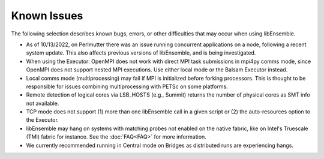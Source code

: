 Known Issues
============

The following selection describes known bugs, errors, or other difficulties that
may occur when using libEnsemble.

* As of 10/13/2022, on Perlmutter there was an issue running concurrent applications
  on a node, following a recent system update. This also affects previous versions
  of libEnsemble, and is being investigated.
* When using the Executor: OpenMPI does not work with direct MPI task
  submissions in mpi4py comms mode, since OpenMPI does not support nested MPI
  executions. Use either local mode or the Balsam Executor instead.
* Local comms mode (multiprocessing) may fail if MPI is initialized before
  forking processors. This is thought to be responsible for issues combining
  multiprocessing with PETSc on some platforms.
* Remote detection of logical cores via LSB_HOSTS (e.g., Summit) returns the
  number of physical cores as SMT info not available.
* TCP mode does not support
  (1) more than one libEnsemble call in a given script or
  (2) the auto-resources option to the Executor.
* libEnsemble may hang on systems with matching probes not enabled on the
  native fabric, like on Intel's Truescale (TMI) fabric for instance. See the
  :doc:`FAQ<FAQ>` for more information.
* We currently recommended running in Central mode on Bridges as distributed
  runs are experiencing hangs.
